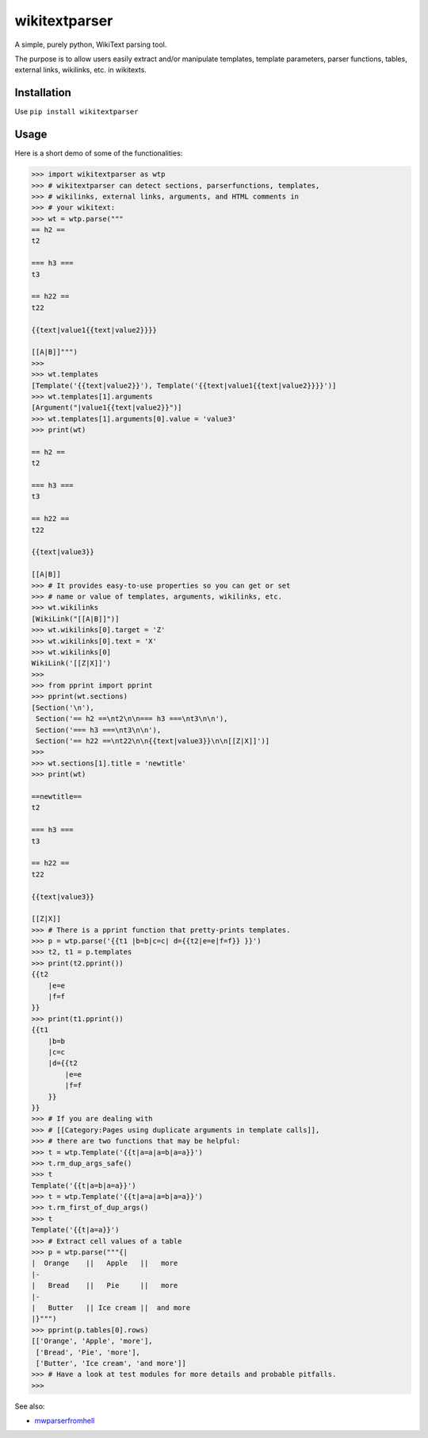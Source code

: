 ==============
wikitextparser
==============

A simple, purely python, WikiText parsing tool.

The purpose is to allow users easily extract and/or manipulate templates, template parameters, parser functions, tables, external links, wikilinks, etc. in wikitexts.

Installation
============

Use ``pip install wikitextparser``

Usage
=====

Here is a short demo of some of the functionalities:

.. code:: python

    >>> import wikitextparser as wtp
    >>> # wikitextparser can detect sections, parserfunctions, templates,
    >>> # wikilinks, external links, arguments, and HTML comments in
    >>> # your wikitext:
    >>> wt = wtp.parse("""
    == h2 ==
    t2

    === h3 ===
    t3

    == h22 ==
    t22

    {{text|value1{{text|value2}}}}

    [[A|B]]""")
    >>> 
    >>> wt.templates
    [Template('{{text|value2}}'), Template('{{text|value1{{text|value2}}}}')]
    >>> wt.templates[1].arguments
    [Argument("|value1{{text|value2}}")]
    >>> wt.templates[1].arguments[0].value = 'value3'
    >>> print(wt)

    == h2 ==
    t2

    === h3 ===
    t3

    == h22 ==
    t22

    {{text|value3}}

    [[A|B]]
    >>> # It provides easy-to-use properties so you can get or set
    >>> # name or value of templates, arguments, wikilinks, etc.
    >>> wt.wikilinks
    [WikiLink("[[A|B]]")]
    >>> wt.wikilinks[0].target = 'Z'
    >>> wt.wikilinks[0].text = 'X'
    >>> wt.wikilinks[0]
    WikiLink('[[Z|X]]')
    >>> 
    >>> from pprint import pprint
    >>> pprint(wt.sections)
    [Section('\n'),
     Section('== h2 ==\nt2\n\n=== h3 ===\nt3\n\n'),
     Section('=== h3 ===\nt3\n\n'),
     Section('== h22 ==\nt22\n\n{{text|value3}}\n\n[[Z|X]]')]
    >>> 
    >>> wt.sections[1].title = 'newtitle'
    >>> print(wt)

    ==newtitle==
    t2

    === h3 ===
    t3

    == h22 ==
    t22

    {{text|value3}}

    [[Z|X]]
    >>> # There is a pprint function that pretty-prints templates.
    >>> p = wtp.parse('{{t1 |b=b|c=c| d={{t2|e=e|f=f}} }}')
    >>> t2, t1 = p.templates
    >>> print(t2.pprint())
    {{t2
        |e=e
        |f=f
    }}
    >>> print(t1.pprint())
    {{t1
        |b=b
        |c=c
        |d={{t2
            |e=e
            |f=f
        }}
    }}
    >>> # If you are dealing with 
    >>> # [[Category:Pages using duplicate arguments in template calls]],
    >>> # there are two functions that may be helpful:
    >>> t = wtp.Template('{{t|a=a|a=b|a=a}}')
    >>> t.rm_dup_args_safe()
    >>> t
    Template('{{t|a=b|a=a}}')
    >>> t = wtp.Template('{{t|a=a|a=b|a=a}}')
    >>> t.rm_first_of_dup_args()
    >>> t
    Template('{{t|a=a}}')
    >>> # Extract cell values of a table
    >>> p = wtp.parse("""{|
    |  Orange    ||   Apple   ||   more
    |-
    |   Bread    ||   Pie     ||   more
    |-
    |   Butter   || Ice cream ||  and more
    |}""")
    >>> pprint(p.tables[0].rows)
    [['Orange', 'Apple', 'more'],
     ['Bread', 'Pie', 'more'],
     ['Butter', 'Ice cream', 'and more']]
    >>> # Have a look at test modules for more details and probable pitfalls.
    >>> 

See also: 

* `mwparserfromhell <https://github.com/earwig/mwparserfromhell>`_
